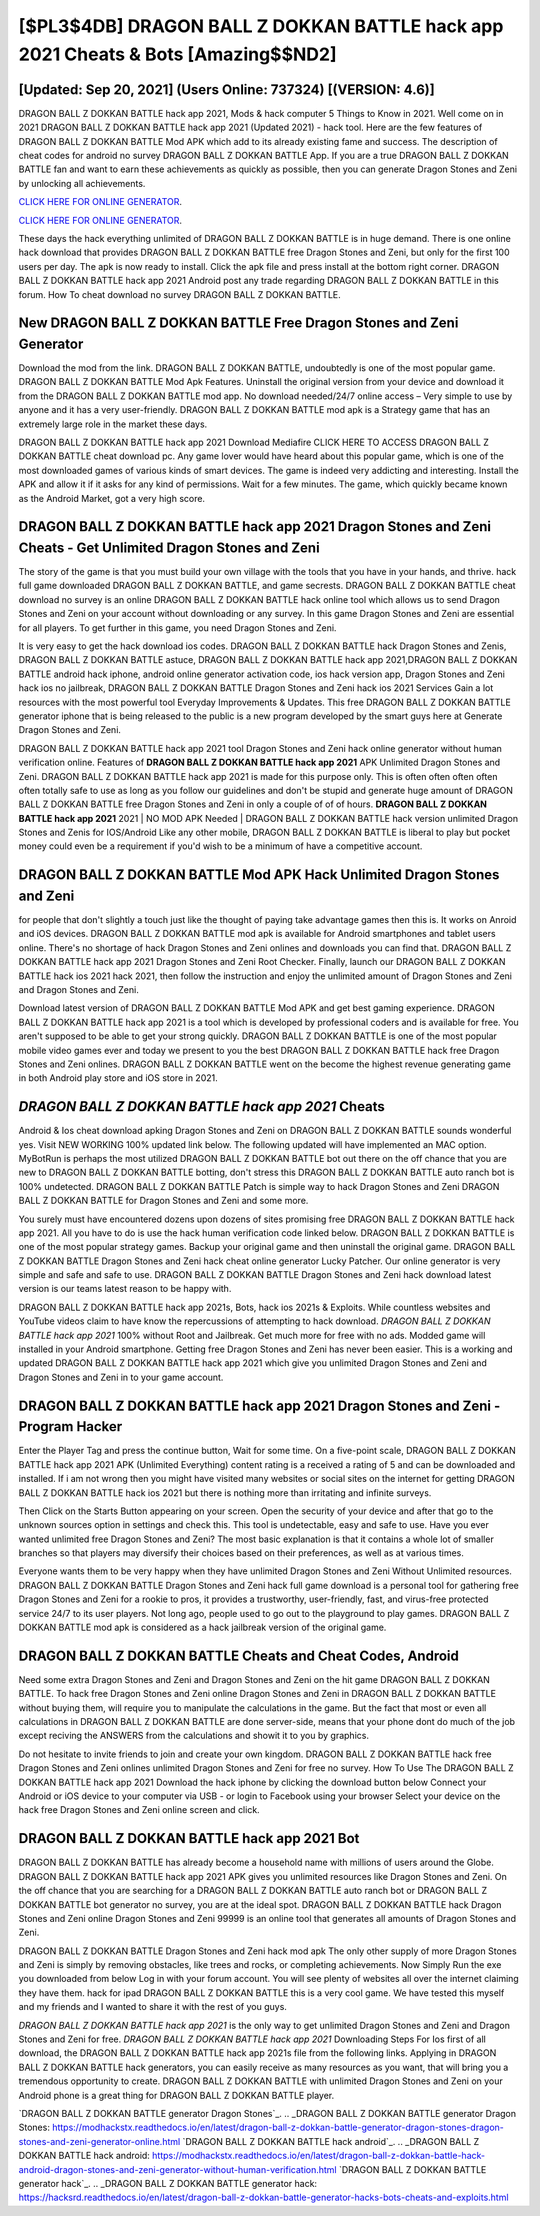 [$PL3$4DB] DRAGON BALL Z DOKKAN BATTLE hack app 2021 Cheats & Bots [Amazing$$ND2]
=========

[Updated: Sep 20, 2021] (Users Online: 737324) [(VERSION: 4.6)]
---------

DRAGON BALL Z DOKKAN BATTLE hack app 2021, Mods & hack computer 5 Things to Know in 2021.  Well come on in 2021 DRAGON BALL Z DOKKAN BATTLE hack app 2021 (Updated 2021) - hack tool.  Here are the few features of DRAGON BALL Z DOKKAN BATTLE Mod APK which add to its already existing fame and success.  The description of cheat codes for android no survey DRAGON BALL Z DOKKAN BATTLE App.  If you are a true DRAGON BALL Z DOKKAN BATTLE fan and want to earn these achievements as quickly as possible, then you can generate Dragon Stones and Zeni by unlocking all achievements.

`CLICK HERE FOR ONLINE GENERATOR`_.

.. _CLICK HERE FOR ONLINE GENERATOR: http://livedld.xyz/8f0cded

`CLICK HERE FOR ONLINE GENERATOR`_.

.. _CLICK HERE FOR ONLINE GENERATOR: http://livedld.xyz/8f0cded

These days the hack everything unlimited of DRAGON BALL Z DOKKAN BATTLE is in huge demand.  There is one online hack download that provides DRAGON BALL Z DOKKAN BATTLE free Dragon Stones and Zeni, but only for the first 100 users per day.  The apk is now ready to install. Click the apk file and press install at the bottom right corner. DRAGON BALL Z DOKKAN BATTLE hack app 2021 Android  post any trade regarding DRAGON BALL Z DOKKAN BATTLE in this forum. How To cheat download no survey DRAGON BALL Z DOKKAN BATTLE.

New DRAGON BALL Z DOKKAN BATTLE Free Dragon Stones and Zeni Generator
---------

Download the mod from the link.  DRAGON BALL Z DOKKAN BATTLE, undoubtedly is one of the most popular game. DRAGON BALL Z DOKKAN BATTLE Mod Apk Features. Uninstall the original version from your device and download it from the DRAGON BALL Z DOKKAN BATTLE mod app.  No download needed/24/7 online access – Very simple to use by anyone and it has a very user-friendly. DRAGON BALL Z DOKKAN BATTLE mod apk is a Strategy game that has an extremely large role in the market these days.

DRAGON BALL Z DOKKAN BATTLE hack app 2021 Download Mediafire CLICK HERE TO ACCESS DRAGON BALL Z DOKKAN BATTLE cheat download pc.  Any game lover would have heard about this popular game, which is one of the most downloaded games of various kinds of smart devices.  The game is indeed very addicting and interesting.  Install the APK and allow it if it asks for any kind of permissions. Wait for a few minutes. The game, which quickly became known as the Android Market, got a very high score.


DRAGON BALL Z DOKKAN BATTLE hack app 2021 Dragon Stones and Zeni Cheats - Get Unlimited Dragon Stones and Zeni
---------

The story of the game is that you must build your own village with the tools that you have in your hands, and thrive. hack full game downloaded DRAGON BALL Z DOKKAN BATTLE, and game secrests.  DRAGON BALL Z DOKKAN BATTLE cheat download no survey is an online DRAGON BALL Z DOKKAN BATTLE hack online tool which allows us to send Dragon Stones and Zeni on your account without downloading or any survey.  In this game Dragon Stones and Zeni are essential for all players.  To get further in this game, you need Dragon Stones and Zeni.

It is very easy to get the hack download ios codes.  DRAGON BALL Z DOKKAN BATTLE hack Dragon Stones and Zenis, DRAGON BALL Z DOKKAN BATTLE astuce, DRAGON BALL Z DOKKAN BATTLE hack app 2021,DRAGON BALL Z DOKKAN BATTLE android hack iphone, android online generator activation code, ios hack version app, Dragon Stones and Zeni hack ios no jailbreak, DRAGON BALL Z DOKKAN BATTLE Dragon Stones and Zeni hack ios 2021 Services Gain a lot resources with the most powerful tool Everyday Improvements & Updates. This free DRAGON BALL Z DOKKAN BATTLE generator iphone that is being released to the public is a new program developed by the smart guys here at Generate Dragon Stones and Zeni.

DRAGON BALL Z DOKKAN BATTLE hack app 2021 tool Dragon Stones and Zeni hack online generator without human verification online. Features of **DRAGON BALL Z DOKKAN BATTLE hack app 2021** APK Unlimited Dragon Stones and Zeni.  DRAGON BALL Z DOKKAN BATTLE hack app 2021 is made for this purpose only.  This is often often often often often totally safe to use as long as you follow our guidelines and don't be stupid and generate huge amount of DRAGON BALL Z DOKKAN BATTLE free Dragon Stones and Zeni in only a couple of of of hours.  **DRAGON BALL Z DOKKAN BATTLE hack app 2021** 2021 | NO MOD APK Needed | DRAGON BALL Z DOKKAN BATTLE hack version unlimited Dragon Stones and Zenis for IOS/Android Like any other mobile, DRAGON BALL Z DOKKAN BATTLE is liberal to play but pocket money could even be a requirement if you'd wish to be a minimum of have a competitive account.

DRAGON BALL Z DOKKAN BATTLE Mod APK  Hack Unlimited Dragon Stones and Zeni
---------

for people that don't slightly a touch just like the thought of paying take advantage games then this is. It works on Anroid and iOS devices.  DRAGON BALL Z DOKKAN BATTLE mod apk is available for Android smartphones and tablet users online.  There's no shortage of hack Dragon Stones and Zeni onlines and downloads you can find that. DRAGON BALL Z DOKKAN BATTLE hack app 2021 Dragon Stones and Zeni Root Checker. Finally, launch our DRAGON BALL Z DOKKAN BATTLE hack ios 2021 hack 2021, then follow the instruction and enjoy the unlimited amount of Dragon Stones and Zeni and Dragon Stones and Zeni.

Download latest version of DRAGON BALL Z DOKKAN BATTLE Mod APK and get best gaming experience.  DRAGON BALL Z DOKKAN BATTLE hack app 2021 is a tool which is developed by professional coders and is available for free. You aren't supposed to be able to get your strong quickly.  DRAGON BALL Z DOKKAN BATTLE is one of the most popular mobile video games ever and today we present to you the best DRAGON BALL Z DOKKAN BATTLE hack free Dragon Stones and Zeni onlines.  DRAGON BALL Z DOKKAN BATTLE went on the become the highest revenue generating game in both Android play store and iOS store in 2021.

*DRAGON BALL Z DOKKAN BATTLE hack app 2021* Cheats
---------

Android & Ios cheat download apking Dragon Stones and Zeni on DRAGON BALL Z DOKKAN BATTLE sounds wonderful yes.  Visit NEW WORKING 100% updated link below. The following updated will have implemented an MAC option. MyBotRun is perhaps the most utilized DRAGON BALL Z DOKKAN BATTLE bot out there on the off chance that you are new to DRAGON BALL Z DOKKAN BATTLE botting, don't stress this DRAGON BALL Z DOKKAN BATTLE auto ranch bot is 100% undetected. DRAGON BALL Z DOKKAN BATTLE Patch is simple way to hack Dragon Stones and Zeni DRAGON BALL Z DOKKAN BATTLE for Dragon Stones and Zeni and some more.

You surely must have encountered dozens upon dozens of sites promising free DRAGON BALL Z DOKKAN BATTLE hack app 2021. All you have to do is use the hack human verification code linked below.  DRAGON BALL Z DOKKAN BATTLE is one of the most popular strategy games. Backup your original game and then uninstall the original game.  DRAGON BALL Z DOKKAN BATTLE Dragon Stones and Zeni hack cheat online generator Lucky Patcher.  Our online generator is very simple and safe and safe to use.  DRAGON BALL Z DOKKAN BATTLE Dragon Stones and Zeni hack download latest version is our teams latest reason to be happy with.

DRAGON BALL Z DOKKAN BATTLE hack app 2021s, Bots, hack ios 2021s & Exploits.  While countless websites and YouTube videos claim to have know the repercussions of attempting to hack download.  *DRAGON BALL Z DOKKAN BATTLE hack app 2021* 100% without Root and Jailbreak. Get much more for free with no ads.  Modded game will installed in your Android smartphone. Getting free Dragon Stones and Zeni has never been easier.  This is a working and updated ‎DRAGON BALL Z DOKKAN BATTLE hack app 2021 which give you unlimited Dragon Stones and Zeni and Dragon Stones and Zeni in to your game account.

DRAGON BALL Z DOKKAN BATTLE hack app 2021 Dragon Stones and Zeni - Program Hacker
---------

Enter the Player Tag and press the continue button, Wait for some time. On a five-point scale, DRAGON BALL Z DOKKAN BATTLE hack app 2021 APK (Unlimited Everything) content rating is a received a rating of 5 and can be downloaded and installed. If i am not wrong then you might have visited many websites or social sites on the internet for getting DRAGON BALL Z DOKKAN BATTLE hack ios 2021 but there is nothing more than irritating and infinite surveys.

Then Click on the Starts Button appearing on your screen.  Open the security of your device and after that go to the unknown sources option in settings and check this.  This tool is undetectable, easy and safe to use.  Have you ever wanted unlimited free Dragon Stones and Zeni?  The most basic explanation is that it contains a whole lot of smaller branches so that players may diversify their choices based on their preferences, as well as at various times.

Everyone wants them to be very happy when they have unlimited Dragon Stones and Zeni Without Unlimited resources.  DRAGON BALL Z DOKKAN BATTLE Dragon Stones and Zeni hack full game download is a personal tool for gathering free Dragon Stones and Zeni for a rookie to pros, it provides a trustworthy, user-friendly, fast, and virus-free protected service 24/7 to its user players.  Not long ago, people used to go out to the playground to play games.  DRAGON BALL Z DOKKAN BATTLE mod apk is considered as a hack jailbreak version of the original game.

DRAGON BALL Z DOKKAN BATTLE Cheats and Cheat Codes, Android
---------

Need some extra Dragon Stones and Zeni and Dragon Stones and Zeni on the hit game DRAGON BALL Z DOKKAN BATTLE.  To hack free Dragon Stones and Zeni online Dragon Stones and Zeni in DRAGON BALL Z DOKKAN BATTLE without buying them, will require you to manipulate the calculations in the game. But the fact that most or even all calculations in DRAGON BALL Z DOKKAN BATTLE are done server-side, means that your phone dont do much of the job except reciving the ANSWERS from the calculations and showit it to you by graphics.

Do not hesitate to invite friends to join and create your own kingdom. DRAGON BALL Z DOKKAN BATTLE hack free Dragon Stones and Zeni onlines unlimited Dragon Stones and Zeni for free no survey.  How To Use The DRAGON BALL Z DOKKAN BATTLE hack app 2021 Download the hack iphone by clicking the download button below Connect your Android or iOS device to your computer via USB - or login to Facebook using your browser Select your device on the hack free Dragon Stones and Zeni online screen and click.

DRAGON BALL Z DOKKAN BATTLE hack app 2021 Bot
---------

DRAGON BALL Z DOKKAN BATTLE has already become a household name with millions of users around the Globe.  DRAGON BALL Z DOKKAN BATTLE hack app 2021 APK gives you unlimited resources like Dragon Stones and Zeni. On the off chance that you are searching for a DRAGON BALL Z DOKKAN BATTLE auto ranch bot or DRAGON BALL Z DOKKAN BATTLE bot generator no survey, you are at the ideal spot.  DRAGON BALL Z DOKKAN BATTLE hack Dragon Stones and Zeni online Dragon Stones and Zeni 99999 is an online tool that generates all amounts of Dragon Stones and Zeni.

DRAGON BALL Z DOKKAN BATTLE Dragon Stones and Zeni hack mod apk The only other supply of more Dragon Stones and Zeni is simply by removing obstacles, like trees and rocks, or completing achievements.  Now Simply Run the exe you downloaded from below Log in with your forum account. You will see plenty of websites all over the internet claiming they have them. hack for ipad DRAGON BALL Z DOKKAN BATTLE this is a very cool game. We have tested this myself and my friends and I wanted to share it with the rest of you guys.

*DRAGON BALL Z DOKKAN BATTLE hack app 2021* is the only way to get unlimited Dragon Stones and Zeni and Dragon Stones and Zeni for free.  *DRAGON BALL Z DOKKAN BATTLE hack app 2021* Downloading Steps For Ios first of all download, the DRAGON BALL Z DOKKAN BATTLE hack app 2021s file from the following links.  Applying in DRAGON BALL Z DOKKAN BATTLE hack generators, you can easily receive as many resources as you want, that will bring you a tremendous opportunity to create.  DRAGON BALL Z DOKKAN BATTLE with unlimited Dragon Stones and Zeni on your Android phone is a great thing for DRAGON BALL Z DOKKAN BATTLE player.

`DRAGON BALL Z DOKKAN BATTLE generator Dragon Stones`_.
.. _DRAGON BALL Z DOKKAN BATTLE generator Dragon Stones: https://modhackstx.readthedocs.io/en/latest/dragon-ball-z-dokkan-battle-generator-dragon-stones-dragon-stones-and-zeni-generator-online.html
`DRAGON BALL Z DOKKAN BATTLE hack android`_.
.. _DRAGON BALL Z DOKKAN BATTLE hack android: https://modhackstx.readthedocs.io/en/latest/dragon-ball-z-dokkan-battle-hack-android-dragon-stones-and-zeni-generator-without-human-verification.html
`DRAGON BALL Z DOKKAN BATTLE generator hack`_.
.. _DRAGON BALL Z DOKKAN BATTLE generator hack: https://hacksrd.readthedocs.io/en/latest/dragon-ball-z-dokkan-battle-generator-hacks-bots-cheats-and-exploits.html